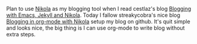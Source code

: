 #+BEGIN_COMMENT
.. title: Quite nice to write blog with emacs org nikola
.. slug: quite-nice-to-write-blog-with-emacs-org-nikola
.. date: 2017-12-29 15:41:15 UTC+01:00
.. tags: org-mode
.. category: 
.. link: 
.. description: 
.. type: text
#+END_COMMENT

Plan to use [[https://getnikola.com/][Nikola]] as my blogging tool when I read cestlaz's blog [[http://cestlaz.github.io/posts/2016-04-17-emacs-jekyll-nikola/][Blogging with Emacs, Jekyll and Nikola]]. Today I fallow streakycobra's nice blog [[https://streakycobra.github.io/posts/blogging-in-org-mode-with-nikola/][Blogging in org-mode with Nikola]] setup my blog on github.
It's quit simple and looks nice, the big thing is I can use org-mode to write blog without extra steps.
